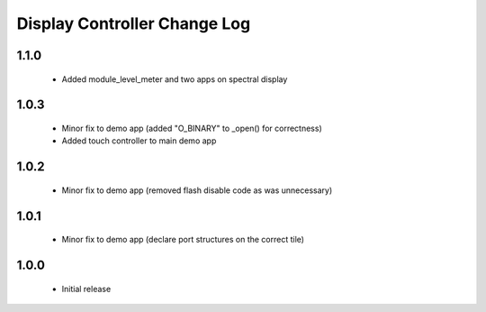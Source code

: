 Display Controller Change Log
=============================

1.1.0
-----
  * Added module_level_meter and two apps on spectral display

1.0.3
-----
  * Minor fix to demo app (added "O_BINARY" to _open() for correctness)
  * Added touch controller to main demo app

1.0.2
-----
  * Minor fix to demo app (removed flash disable code as was unnecessary)

1.0.1
-----
  * Minor fix to demo app (declare port structures on the correct tile)

1.0.0
-----
  * Initial release

